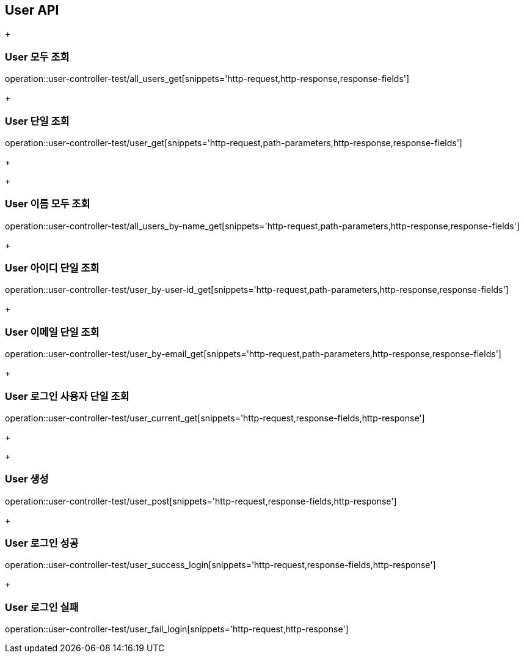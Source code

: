 [[User-API]]
== User API
+
[[User-모두-조회]]
=== User 모두 조회
operation::user-controller-test/all_users_get[snippets='http-request,http-response,response-fields']
+
[[User-단일-조회]]
=== User 단일 조회
operation::user-controller-test/user_get[snippets='http-request,path-parameters,http-response,response-fields']
+
+
[[User-이름-모두-조회]]
=== User 이름 모두 조회
operation::user-controller-test/all_users_by-name_get[snippets='http-request,path-parameters,http-response,response-fields']
+
[[User-아이디-단일-조회]]
=== User 아이디 단일 조회
operation::user-controller-test/user_by-user-id_get[snippets='http-request,path-parameters,http-response,response-fields']
+
[[User-이메일-단일-조회]]
=== User 이메일 단일 조회
operation::user-controller-test/user_by-email_get[snippets='http-request,path-parameters,http-response,response-fields']
+
[[User-로그인-사용자-단일-조회]]
=== User 로그인 사용자 단일 조회
operation::user-controller-test/user_current_get[snippets='http-request,response-fields,http-response']
+
+
[[User-생성]]
=== User 생성
operation::user-controller-test/user_post[snippets='http-request,response-fields,http-response']
+
[[User-로그인-성공]]
=== User 로그인 성공
operation::user-controller-test/user_success_login[snippets='http-request,response-fields,http-response']
+
[[User-로그인-실패]]
=== User 로그인 실패
operation::user-controller-test/user_fail_login[snippets='http-request,http-response']